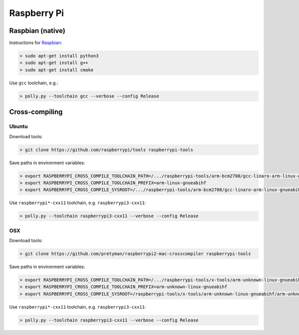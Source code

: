 .. Copyright (c) 2017, Ruslan Baratov
.. All rights reserved.

.. spelling::

  Raspbian

Raspberry Pi
------------

.. seealso::

  * `Official <https://www.raspberrypi.org/>`__
  * `Hardware Guide <https://www.raspberrypi.org/learning/hardware-guide/>`__
  * `Formatting SDCard <https://www.raspberrypi.org/documentation/installation/sdxc_formatting.md>`__
  * `Download Software <https://www.raspberrypi.org/downloads/noobs/>`__
  * `What password to use to log in after the first boot? <https://raspberrypi.stackexchange.com/q/660/70510>`__

Raspbian (native)
=================

Instructions for `Raspbian <https://www.raspberrypi.org/downloads/raspbian/>`__:

.. code-block:: none
  :emphasize-lines: 3

  > lsb_release -a
  No LSB modules are available.
  Distributor ID: Raspbian
  Description:    Raspbian GNU/Linux 8.0 (jessie)
  Release:        8.0
  Codename:       jessie


.. code-block:: none

  > sudo apt-get install python3
  > sudo apt-get install g++
  > sudo apt-get install cmake

Use ``gcc`` toolchain, e.g.:

.. code-block:: none

  > polly.py --toolchain gcc --verbose --config Release

Cross-compiling
===============

Ubuntu
~~~~~~

.. seealso::

  * `Kernel building <https://www.raspberrypi.org/documentation/linux/kernel/building.md>`__

Download tools:

.. code-block:: none

  > git clone https://github.com/raspberrypi/tools raspberrypi-tools

Save paths in environment variables:

.. code-block:: none

  > export RASPBERRYPI_CROSS_COMPILE_TOOLCHAIN_PATH=/.../raspberrypi-tools/arm-bcm2708/gcc-linaro-arm-linux-gnueabihf-raspbian-x64/bin
  > export RASPBERRYPI_CROSS_COMPILE_TOOLCHAIN_PREFIX=arm-linux-gnueabihf
  > export RASPBERRYPI_CROSS_COMPILE_SYSROOT=/.../raspberrypi-tools/arm-bcm2708/gcc-linaro-arm-linux-gnueabihf-raspbian-x64/arm-linux-gnueabihf/libc

Use ``raspberrypi*-cxx11`` toolchain, e.g. ``raspberrypi3-cxx11``:

.. code-block:: none

  > polly.py --toolchain raspberrypi3-cxx11 --verbose --config Release

OSX
~~~

Download tools:

.. code-block:: none

  > git clone https://github.com/pretyman/raspberrypi2-mac-crosscompiler raspberrypi-tools

Save paths in environment variables:

.. code-block:: none

  > export RASPBERRYPI_CROSS_COMPILE_TOOLCHAIN_PATH=/.../raspberrypi-tools/x-tools/arm-unknown-linux-gnueabihf/bin/
  > export RASPBERRYPI_CROSS_COMPILE_TOOLCHAIN_PREFIX=arm-unknown-linux-gnueabihf
  > export RASPBERRYPI_CROSS_COMPILE_SYSROOT=/raspberrypi-tools/x-tools/arm-unknown-linux-gnueabihf/arm-unknown-linux-gnueabihf/sysroot

Use ``raspberrypi*-cxx11`` toolchain, e.g. ``raspberrypi3-cxx11``:

.. code-block:: none

  > polly.py --toolchain raspberrypi3-cxx11 --verbose --config Release
